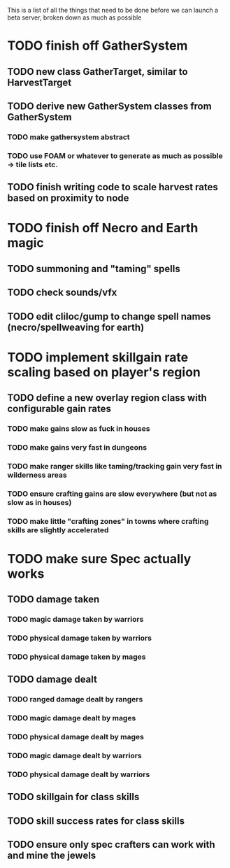 This is a list of all the things that need to be done before we can launch a beta server, broken down as much as possible

* TODO finish off GatherSystem
** TODO new class GatherTarget, similar to HarvestTarget
** TODO derive new GatherSystem classes from GatherSystem
*** TODO make gathersystem abstract
*** TODO use FOAM or whatever to generate as much as possible -> tile lists etc.
** TODO finish writing code to scale harvest rates based on proximity to node
* TODO finish off Necro and Earth magic
** TODO summoning and "taming" spells
** TODO check sounds/vfx
** TODO edit cliloc/gump to change spell names (necro/spellweaving for earth)
* TODO implement skillgain rate scaling based on player's region
** TODO define a new overlay region class with configurable gain rates
*** TODO make gains slow as fuck in houses
*** TODO make gains very fast in dungeons
*** TODO make ranger skills like taming/tracking gain very fast in wilderness areas 
*** TODO ensure crafting gains are slow everywhere (but not as slow as in houses)
*** TODO make little "crafting zones" in towns where crafting skills are slightly accelerated
* TODO make sure Spec actually works
** TODO damage taken
*** TODO magic damage taken by warriors
*** TODO physical damage taken by warriors
*** TODO physical damage taken by mages
** TODO damage dealt
*** TODO ranged damage dealt by rangers
*** TODO magic damage dealt by mages
*** TODO physical damage dealt by mages
*** TODO magic damage dealt by warriors
*** TODO physical damage dealt by warriors
** TODO skillgain for class skills
** TODO skill success rates for class skills
** TODO ensure only spec crafters can work with and mine the jewels
